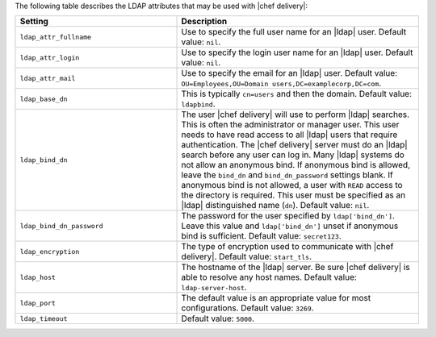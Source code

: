 .. The contents of this file are included in multiple topics.
.. This file should not be changed in a way that hinders its ability to appear in multiple documentation sets.


The following table describes the LDAP attributes that may be used with |chef delivery|:

.. list-table::
   :widths: 200 300
   :header-rows: 1

   * - Setting
     - Description
   * - ``ldap_attr_fullname``
     - Use to specify the full user name for an |ldap| user. Default value: ``nil``.     
   * - ``ldap_attr_login``
     - Use to specify the login user name for an |ldap| user. Default value: ``nil``.
   * - ``ldap_attr_mail``
     - Use to specify the email for an |ldap| user. Default value: ``OU=Employees,OU=Domain users,DC=examplecorp,DC=com``.
   * - ``ldap_base_dn``
     - This is typically ``cn=users`` and then the domain. Default value: ``ldapbind``.
   * - ``ldap_bind_dn``
     - The user |chef delivery| will use to perform |ldap| searches. This is often the administrator or manager user. This user needs to have read access to all |ldap| users that require authentication. The |chef delivery| server must do an |ldap| search before any user can log in. Many |ldap| systems do not allow an anonymous bind. If anonymous bind is allowed, leave the ``bind_dn`` and ``bind_dn_password`` settings blank. If anonymous bind is not allowed, a user with ``READ`` access to the directory is required. This user must be specified as an |ldap| distinguished name (``dn``). Default value: ``nil``.
   * - ``ldap_bind_dn_password``
     - The password for the user specified by ``ldap['bind_dn']``. Leave this value and ``ldap['bind_dn']`` unset if anonymous bind is sufficient. Default value: ``secret123``.
   * - ``ldap_encryption``
     - The type of encryption used to communicate with |chef delivery|. Default value: ``start_tls``.
   * - ``ldap_host``
     - The hostname of the |ldap| server. Be sure |chef delivery| is able to resolve any host names. Default value: ``ldap-server-host``.
   * - ``ldap_port``
     - The default value is an appropriate value for most configurations. Default value: ``3269``.
   * - ``ldap_timeout``
     - Default value: ``5000``.

